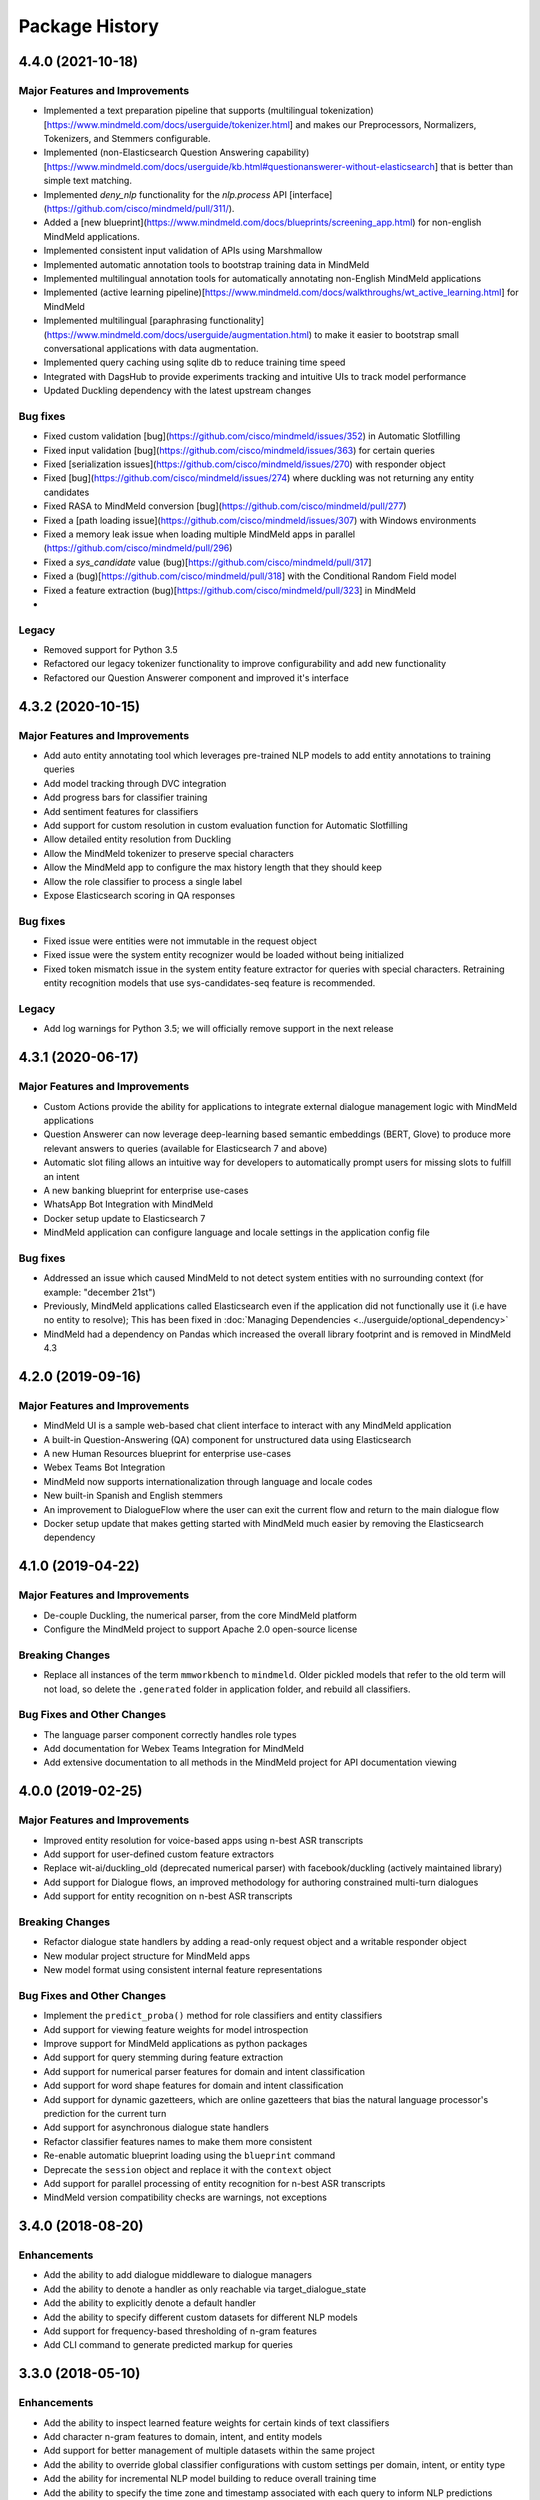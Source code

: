Package History
===============

4.4.0 (2021-10-18)
------------------

Major Features and Improvements
^^^^^^^^^^^^^^^^^^^^^^^^^^^^^^^

- Implemented a text preparation pipeline that supports (multilingual tokenization)[https://www.mindmeld.com/docs/userguide/tokenizer.html] and makes our Preprocessors, Normalizers, Tokenizers, and Stemmers configurable.

- Implemented (non-Elasticsearch Question Answering capability)[https://www.mindmeld.com/docs/userguide/kb.html#questionanswerer-without-elasticsearch] that is better than simple text matching.

- Implemented `deny_nlp` functionality for the `nlp.process` API [interface](https://github.com/cisco/mindmeld/pull/311/).

- Added a [new blueprint](https://www.mindmeld.com/docs/blueprints/screening_app.html) for non-english MindMeld applications.

- Implemented consistent input validation of APIs using Marshmallow

- Implemented automatic annotation tools to bootstrap training data in MindMeld

- Implemented multilingual annotation tools for automatically annotating non-English MindMeld applications

- Implemented (active learning pipeline)[https://www.mindmeld.com/docs/walkthroughs/wt_active_learning.html] for MindMeld

- Implemented multilingual [paraphrasing functionality](https://www.mindmeld.com/docs/userguide/augmentation.html) to make it easier to bootstrap small conversational applications with data augmentation.

- Implemented query caching using sqlite db to reduce training time speed

- Integrated with DagsHub to provide experiments tracking and intuitive UIs to track model performance

- Updated Duckling dependency with the latest upstream changes


Bug fixes
^^^^^^^^^

- Fixed custom validation [bug](https://github.com/cisco/mindmeld/issues/352) in Automatic Slotfilling
- Fixed input validation [bug](https://github.com/cisco/mindmeld/issues/363) for certain queries
- Fixed [serialization issues](https://github.com/cisco/mindmeld/issues/270) with responder object
- Fixed [bug](https://github.com/cisco/mindmeld/issues/274) where duckling was not returning any entity candidates
- Fixed RASA to MindMeld conversion [bug](https://github.com/cisco/mindmeld/pull/277)
- Fixed a [path loading issue](https://github.com/cisco/mindmeld/issues/307) with Windows environments
- Fixed a memory leak issue when loading multiple MindMeld apps in parallel (https://github.com/cisco/mindmeld/pull/296)
- Fixed a `sys_candidate` value (bug)[https://github.com/cisco/mindmeld/pull/317]
- Fixed a (bug)[https://github.com/cisco/mindmeld/pull/318] with the Conditional Random Field model
- Fixed a feature extraction (bug)[https://github.com/cisco/mindmeld/pull/323] in MindMeld
-


Legacy
^^^^^^

- Removed support for Python 3.5
- Refactored our legacy tokenizer functionality to improve configurability and add new functionality
- Refactored our Question Answerer component and improved it's interface



4.3.2 (2020-10-15)
------------------

Major Features and Improvements
^^^^^^^^^^^^^^^^^^^^^^^^^^^^^^^

- Add auto entity annotating tool which leverages pre-trained NLP models to add entity annotations to training queries

- Add model tracking through DVC integration

- Add progress bars for classifier training

- Add sentiment features for classifiers

- Add support for custom resolution in custom evaluation function for Automatic Slotfilling

- Allow detailed entity resolution from Duckling

- Allow the MindMeld tokenizer to preserve special characters

- Allow the MindMeld app to configure the max history length that they should keep

- Allow the role classifier to process a single label

- Expose Elasticsearch scoring in QA responses


Bug fixes
^^^^^^^^^

- Fixed issue were entities were not immutable in the request object

- Fixed issue were the system entity recognizer would be loaded without being initialized

- Fixed token mismatch issue in the system entity feature extractor for queries with special characters. Retraining entity recognition models that use sys-candidates-seq feature is recommended.


Legacy
^^^^^^

- Add log warnings for Python 3.5; we will officially remove support in the next release


4.3.1 (2020-06-17)
------------------

Major Features and Improvements
^^^^^^^^^^^^^^^^^^^^^^^^^^^^^^^

- Custom Actions provide the ability for applications to integrate external dialogue management logic with MindMeld applications

- Question Answerer can now leverage deep-learning based semantic embeddings (BERT, Glove) to produce more relevant answers to queries (available for Elasticsearch 7 and above)

- Automatic slot filing allows an intuitive way for developers to automatically prompt users for missing slots to fulfill an intent

- A new banking blueprint for enterprise use-cases

- WhatsApp Bot Integration with MindMeld

- Docker setup update to Elasticsearch 7

- MindMeld application can configure language and locale settings in the application config file


Bug fixes
^^^^^^^^^

- Addressed an issue which caused MindMeld to not detect system entities with no surrounding context (for example: "december 21st")

- Previously, MindMeld applications called Elasticsearch even if the application did not functionally use it (i.e have no entity to resolve); This has been fixed in :doc:`Managing Dependencies <../userguide/optional_dependency>`

- MindMeld had a dependency on Pandas which increased the overall library footprint and is removed in MindMeld 4.3


4.2.0 (2019-09-16)
------------------

Major Features and Improvements
^^^^^^^^^^^^^^^^^^^^^^^^^^^^^^^

- MindMeld UI is a sample web-based chat client interface to interact with any MindMeld application

- A built-in Question-Answering (QA) component for unstructured data using Elasticsearch

- A new Human Resources blueprint for enterprise use-cases

- Webex Teams Bot Integration

- MindMeld now supports internationalization through language and locale codes

- New built-in Spanish and English stemmers

- An improvement to DialogueFlow where the user can exit the current flow and return to the main dialogue flow

- Docker setup update that makes getting started with MindMeld much easier by removing the Elasticsearch dependency


4.1.0 (2019-04-22)
------------------

Major Features and Improvements
^^^^^^^^^^^^^^^^^^^^^^^^^^^^^^^

- De-couple Duckling, the numerical parser, from the core MindMeld platform

- Configure the MindMeld project to support Apache 2.0 open-source license


Breaking Changes
^^^^^^^^^^^^^^^^

- Replace all instances of the term ``mmworkbench`` to ``mindmeld``. Older pickled models that refer to the old term will not load, so delete the ``.generated`` folder in application folder, and rebuild all classifiers.


Bug Fixes and Other Changes
^^^^^^^^^^^^^^^^^^^^^^^^^^^

- The language parser component correctly handles role types

- Add documentation for Webex Teams Integration for MindMeld

- Add extensive documentation to all methods in the MindMeld project for API documentation viewing


4.0.0 (2019-02-25)
------------------

Major Features and Improvements
^^^^^^^^^^^^^^^^^^^^^^^^^^^^^^^

- Improved entity resolution for voice-based apps using n-best ASR transcripts

- Add support for user-defined custom feature extractors

- Replace wit-ai/duckling_old (deprecated numerical parser) with facebook/duckling (actively maintained library)

- Add support for Dialogue flows, an improved methodology for authoring constrained multi-turn dialogues

- Add support for entity recognition on n-best ASR transcripts


Breaking Changes
^^^^^^^^^^^^^^^^

- Refactor dialogue state handlers by adding a read-only request object and a writable responder object

- New modular project structure for MindMeld apps

- New model format using consistent internal feature representations



Bug Fixes and Other Changes
^^^^^^^^^^^^^^^^^^^^^^^^^^^

- Implement the ``predict_proba()`` method for role classifiers and entity classifiers

- Add support for viewing feature weights for model introspection

- Improve support for MindMeld applications as python packages

- Add support for query stemming during feature extraction

- Add support for numerical parser features for domain and intent classification

- Add support for word shape features for domain and intent classification

- Add support for dynamic gazetteers, which are online gazetteers that bias the natural language processor's prediction for the current turn

- Add support for asynchronous dialogue state handlers

- Refactor classifier features names to make them more consistent

- Re-enable automatic blueprint loading using the ``blueprint`` command

- Deprecate the ``session`` object and replace it with the ``context`` object

- Add support for parallel processing of entity recognition for n-best ASR transcripts

- MindMeld version compatibility checks are warnings, not exceptions


3.4.0 (2018-08-20)
------------------

Enhancements
^^^^^^^^^^^^

- Add the ability to add dialogue middleware to dialogue managers

- Add the ability to denote a handler as only reachable via target_dialogue_state

- Add the ability to explicitly denote a default handler

- Add the ability to specify different custom datasets for different NLP models

- Add support for frequency-based thresholding of n-gram features

- Add CLI command to generate predicted markup for queries

3.3.0 (2018-05-10)
------------------

Enhancements
^^^^^^^^^^^^

- Add the ability to inspect learned feature weights for certain kinds of text classifiers

- Add character n-gram features to domain, intent, and entity models

- Add support for better management of multiple datasets within the same project

- Add the ability to override global classifier configurations with custom settings per domain, intent, or entity type

- Add the ability for incremental NLP model building to reduce overall training time

- Add the ability to specify the time zone and timestamp associated with each query to inform NLP predictions

- Add the ability to define custom preprocessors that can make arbitrary transformations on the input query before sending it to the NLP pipeline

Bug Fixes
^^^^^^^^^

- The help messages for MindMeld command line tools (``python app.py`` and ``mmworkbench``) should show the correct list of compatible commands

- Various fixes to improve the numerical parser's robustness and logging


3.2.0 (2017-10-23)
------------------

Enhancements
^^^^^^^^^^^^

- Add Long Short Term Memory (LSTM) network as a model option for the entity recognizer

- Add support for TensorFlow-based deep learning models in MindMeld

- Add the ability to evaluate all NLP models at once with a single method/command

- Add functionality to specify a target dialogue state or a set of allowable intents for the next turn

- Add in-built support for conversational history management instead of relying on the client to preserve history across turns

- Improve interfaces for constructing responses within the dialogue state handlers (see **Compatibility Notes** below)


Compatibility Notes
^^^^^^^^^^^^^^^^^^^

- The ``prompt()`` and ``respond()`` methods of the ``DialogueResponder`` object are deprecated in MindMeld 3.2. See :doc:`Working with the Dialogue Manager <../userguide/dm>` to learn how to use new ``DialogueResponder`` methods in your dialogue state handlers.

3.1.0 (2017-09-20)
------------------

Enhancements
^^^^^^^^^^^^

- Add linear-chain conditional random field (CRF) as a model option for the entity recognizer

- Allow the role classifier to be trained with other text models (e.g. SVM, decision tree, etc.) in addition to logistic regression

- Make model configuration format for all classifiers consistent [See "Compatibility Notes" below]

- Add new metrics for better error analysis of entity recognition performance

- Add support for modularizing dialogue state handling logic by allowing arbitrary module imports in ``app.py`` (see **Compatibility Notes** below)

- Make blueprints check the current MindMeld package version to validate compatibility

- Only load NLP resources that are needed by active feature extractors (as defined in the model config) to improve runtime performance

Bug Fixes
^^^^^^^^^

- Correctly compute entity spans in queries with special characters

- Warn the developer and proceed with model training (if possible) when entity mapping or gazetteer files are missing

Compatibility Notes
^^^^^^^^^^^^^^^^^^^

- To make the interfaces for NLP classifiers consistent, the model configuration formats for the entity recognizer and the role classifier have been updated to be in line with the domain and intent classifiers. The model configurations for entity recognizer and role classifier from MindMeld 3.0 **will not** work with MindMeld 3.1. Refer to the user guide for those components to learn how to rewrite your 3.0 configs in the new 3.1 format.

- To support modular organization of dialogue state handling logic by allowing arbitrary package/module imports in the application container (``app.py``), MindMeld now needs to load the project folder as a Python package. Every project in MindMeld 3.1 must hence have an empty ``__init__.py`` file at its root level. Projects created for MindMeld 3.0 **will not** work with MindMeld 3.1 unless an ``__init__.py`` file is added. Refer to the user guide for the dialogue manager to learn how to use imports in your application container.


3.0.0 (2017-08-14)
------------------

* First release of the MindMeld conversational AI toolkit
